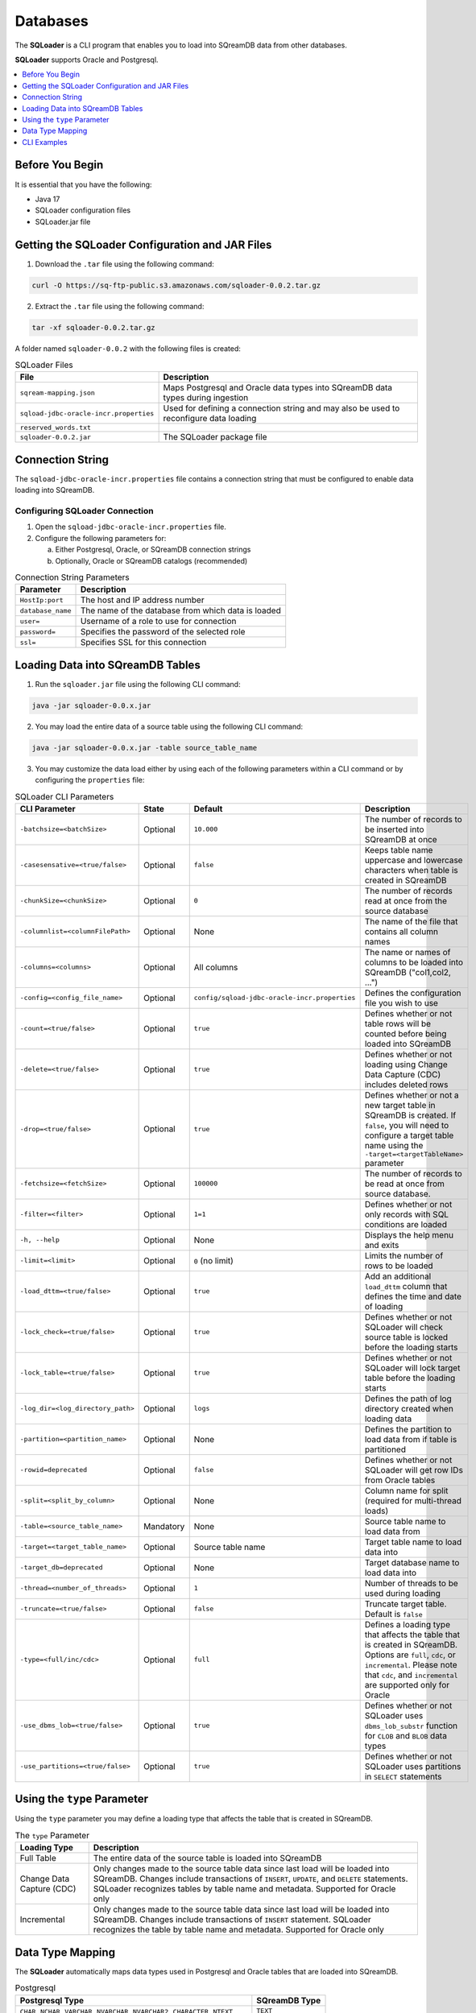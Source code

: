 .. _ingesting_from_databases:*********Databases********* The **SQLoader** is a CLI program that enables you to load into SQreamDB data from other databases.**SQLoader** supports Oracle and Postgresql... contents::    :local:   :depth: 1   Before You Begin================It is essential that you have the following:* Java 17* SQLoader configuration files* SQLoader.jar fileGetting the SQLoader Configuration and JAR Files================================================1. Download the ``.tar`` file using the following command:.. code-block:: linux	curl -O https://sq-ftp-public.s3.amazonaws.com/sqloader-0.0.2.tar.gz2. Extract the ``.tar`` file using the following command:.. code-block:: linux	tar -xf sqloader-0.0.2.tar.gzA folder named ``sqloader-0.0.2`` with the following files is created:   .. list-table:: SQLoader Files   :widths: auto   :header-rows: 1      * - File     - Description   * - ``sqream-mapping.json``     - Maps Postgresql and Oracle data types into SQreamDB data types during ingestion   * - ``sqload-jdbc-oracle-incr.properties``     - Used for defining a connection string and may also be used to reconfigure data loading   * - ``reserved_words.txt``     -    * - ``sqloader-0.0.2.jar``     - The SQLoader package file    Connection String=================The ``sqload-jdbc-oracle-incr.properties`` file contains a connection string that must be configured to enable data loading into SQreamDB... literalinclude:: connection_string.java    :language: java    :caption: Properties File Sample    :linenos:Configuring SQLoader Connection-------------------------------1. Open the ``sqload-jdbc-oracle-incr.properties`` file.2. Configure the following parameters for:   a. Either Postgresql, Oracle, or SQreamDB connection strings   b. Optionally, Oracle or SQreamDB catalogs (recommended).. list-table:: Connection String Parameters   :widths: auto   :header-rows: 1      * - Parameter     - Description   * - ``HostIp:port``     - The host and IP address number   * - ``database_name``     - The name of the database from which data is loaded   * - ``user=``     - Username of a role to use for connection   * - ``password=``     - Specifies the password of the selected role   * - ``ssl=``     - Specifies SSL for this connectionLoading Data into SQreamDB Tables=================================1. Run the ``sqloader.jar`` file using the following CLI command:.. code-block:: console	java -jar sqloader-0.0.x.jar	2. You may load the entire data of a source table using the following CLI command:.. code-block:: console 	java -jar sqloader-0.0.x.jar -table source_table_name	3. You may customize the data load either by using each of the following parameters within a CLI command or by configuring the ``properties`` file:.. list-table:: SQLoader CLI Parameters   :widths: auto   :header-rows: 1      * - CLI Parameter     - State     - Default     - Description   * - ``-batchsize=<batchSize>``     - Optional     - ``10.000``     - The number of records to be inserted into SQreamDB at once   * - ``-casesensative=<true/false>``     - Optional     - ``false``     - Keeps table name uppercase and lowercase characters when table is created in SQreamDB   * - ``-chunkSize=<chunkSize>``     - Optional     - ``0``     - The number of records read at once from the source database   * - ``-columnlist=<columnFilePath>``     - Optional     - None     - The name of the file that contains all column names   * - ``-columns=<columns>``     - Optional     - All columns     - The name or names of columns to be loaded into SQreamDB ("col1,col2, ...")   * - ``-config=<config_file_name>``     - Optional     - ``config/sqload-jdbc-oracle-incr.properties``     - Defines the configuration file you wish to use   * - ``-count=<true/false>``     - Optional     - ``true``     - Defines whether or not table rows will be counted before being loaded into SQreamDB    * - ``-delete=<true/false>``     - Optional     - ``true``     - Defines whether or not loading using Change Data Capture (CDC) includes deleted rows   * - ``-drop=<true/false>``     - Optional     - ``true``     - Defines whether or not a new target table in SQreamDB is created. If ``false``, you will need to configure a target table name using the ``-target=<targetTableName>`` parameter   * - ``-fetchsize=<fetchSize>``     - Optional     - ``100000``     - The number of records to be read at once from source database.    * - ``-filter=<filter>``     - Optional     - ``1=1``     - Defines whether or not only records with SQL conditions are loaded   * - ``-h, --help``     - Optional     - None     - Displays the help menu and exits   * - ``-limit=<limit>``     - Optional     - ``0`` (no limit)     - Limits the number of rows to be loaded   * - ``-load_dttm=<true/false>``     - Optional     - ``true``     - Add an additional ``load_dttm`` column that defines the time and date of loading   * - ``-lock_check=<true/false>``     - Optional     - ``true``     - Defines whether or not SQLoader will check source table is locked before the loading starts   * - ``-lock_table=<true/false>``     - Optional     - ``true``     - Defines whether or not SQLoader will lock target table before the loading starts   * - ``-log_dir=<log_directory_path>``     - Optional     - ``logs``     - Defines the path of log directory created when loading data   * - ``-partition=<partition_name>``     - Optional     - None     - Defines the partition to load data from if table is partitioned   * - ``-rowid=deprecated``     - Optional     - ``false``     - Defines whether or not SQLoader will get row IDs from Oracle tables   * - ``-split=<split_by_column>``     - Optional     - None     - Column name for split (required for multi-thread loads)   * - ``-table=<source_table_name>``     - Mandatory     - None     - Source table name to load data from   * - ``-target=<target_table_name>``     - Optional     - Source table name     - Target table name to load data into   * - ``-target_db=deprecated``     - Optional     - None     - Target database name to load data into   * - ``-thread=<number_of_threads>``     - Optional     - ``1``     - Number of threads to be used during loading   * - ``-truncate=<true/false>``     - Optional     - ``false``     - Truncate target table. Default is ``false``   * - ``-type=<full/inc/cdc>``     - Optional     - ``full``     - Defines a loading type that affects the table that is created in SQreamDB. Options are ``full``, ``cdc``, or ``incremental``. Please note that ``cdc``, and ``incremental`` are supported only for Oracle   * - ``-use_dbms_lob=<true/false>``     - Optional     - ``true``     - Defines whether or not SQLoader uses ``dbms_lob_substr`` function for ``CLOB`` and ``BLOB`` data types   * - ``-use_partitions=<true/false>``     - Optional     - ``true``     - Defines whether or not SQLoader uses partitions in ``SELECT`` statementsUsing the ``type`` Parameter============================Using the ``type`` parameter you may define a loading type that affects the table that is created in SQreamDB. .. list-table:: The ``type`` Parameter   :widths: auto   :header-rows: 1      * - Loading Type     - Description   * - Full Table     - The entire data of the source table is loaded into SQreamDB   * - Change Data Capture (CDC)     - Only changes made to the source table data since last load will be loaded into SQreamDB. Changes include transactions of ``INSERT``, ``UPDATE``, and ``DELETE`` statements. SQLoader recognizes tables by table name and metadata. Supported for Oracle only   * - Incremental     - Only changes made to the source table data since last load will be loaded into SQreamDB. Changes include transactions of ``INSERT`` statement. SQLoader recognizes the table by table name and metadata. Supported for Oracle only	 Data Type Mapping =================The **SQLoader** automatically maps data types used in Postgresql and Oracle tables that are loaded into SQreamDB... list-table:: Postgresql   :widths: auto   :header-rows: 1      * - Postgresql Type     - SQreamDB Type   * - ``CHAR``, ``NCHAR``, ``VARCHAR``, ``NVARCHAR``, ``NVARCHAR2``, ``CHARACTER``, ``NTEXT``     - ``TEXT``   * - ``TEXT``     - ``TEXT``   * - ``BIGINT``, ``INT``, ``SMALLINT``, ``INT``, ``TINYINT``     - ``BIGINT``   * - ``DATETIME``, ``TIMESTAMP``, ``SMALLDATETIME``, ``DATETIMEOFFSET``, ``DATETIME2``     - ``DATETIME``   * - ``DATE``     - ``DATE``   * - ``BIT``     - ``BOOL``   * - ``decimal``, ``numeric``     - ``numeric``   * - ``float``, ``double``     - ``double``   * - ``REAL``     - ``REAL``   * - ``VARBINARY``     - ``TEXT``.. list-table:: Oracle   :widths: auto   :header-rows: 1      * - Oracle Type     - SQreamDB Type   * - ``BIGINT``, ``INT``, ``SMALLINT``, ``INTEGE``     - ``BIGINT``   * - ``CHAR``, ``NCHAR``, ``VARCHAR``, ``VARCHAR2``, ``NVARCHAR``, ``NVARCHAR2``, ``CHARACTER``     - ``TEXT``   * - ``DATE``, ``DATETIME``     - ``DATETIME``   * - ``TIMESTAMP``     - ``DATETIME``   * - ``DATE``     - ``DATE``   * - ``BOOLEAN``     - ``BOOL``   * - ``NUMERIC``     - ``NUMERIC``   * - ``FLOAT``, ``DOUBLE``     - ``DOUBLE``   * - ``CLOB``     - ``TEXT``   * - ``BLOB``     - ``TEXT``CLI Examples============Loading data into a CDC table using the ``type`` and ``limit`` parameters:.. code-block:: console 	java -jar sqloader-0.0.2.jar -table source_table_name -type cdc -limit 100Loading data into a table using your own configuration file (this will override the default configuration file):.. code-block:: console	java -jar sqloader-0.0.2.jar -config path\to\your\config\file	Loading data into a table using a custom configuration file:.. code-block:: console	-config MyConfigFile.properties -table source_table_name -type cdc -target target_table_name -drop true -lock_check falseLoading data into a table using a the ``filter`` parameter:.. code-block:: console	java -jar sqloader-0.0.2.jar -table source_table_name -filter column_name>50